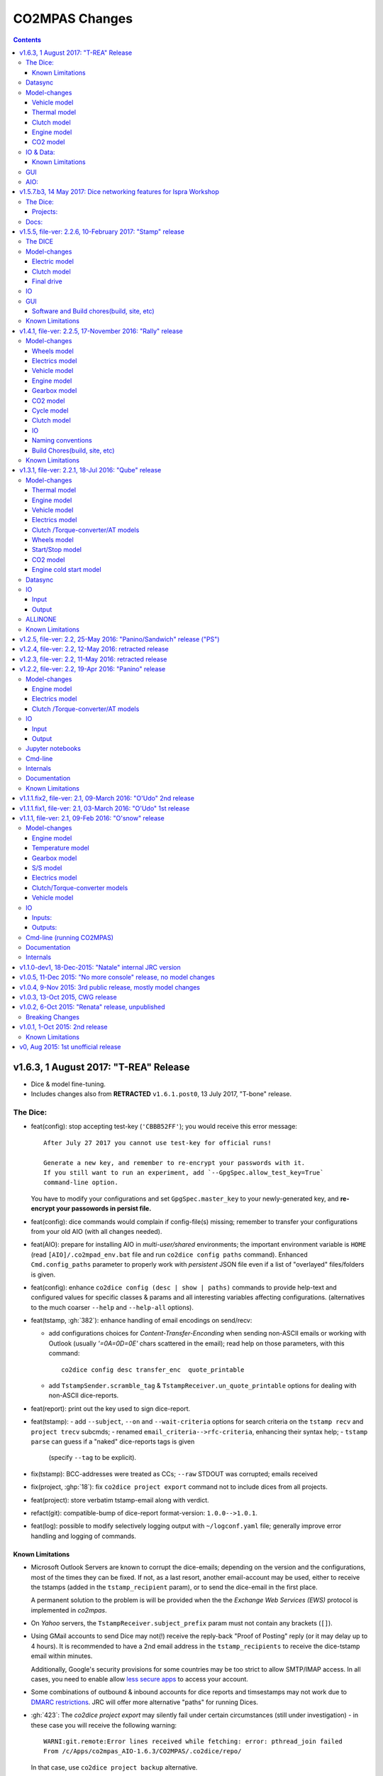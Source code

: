 ###############
CO2MPAS Changes
###############
.. contents::
.. _changes:

v1.6.3, 1 August 2017: "T-REA" Release
======================================
- Dice & model fine-tuning.
- Includes changes also from **RETRACTED** ``v1.6.1.post0``, 13 July 2017,
  "T-bone" release.

The Dice:
---------
- feat(config): stop accepting test-key (``'CBBB52FF'``); you would receive this
  error message::

      After July 27 2017 you cannot use test-key for official runs!

      Generate a new key, and remember to re-encrypt your passwords with it.
      If you still want to run an experiment, add `--GpgSpec.allow_test_key=True`
      command-line option.

  You have to modify your configurations and set ``GpgSpec.master_key`` to your
  newly-generated key, and **re-encrypt your passowords in persist file.**

- feat(config): dice commands would complain if config-file(s) missing; remember to
  transfer your configurations from your old AIO (with all changes needed).

- feat(AIO): prepare for installing AIO in *multi-user/shared* environments;
  the important environment variable is ``HOME`` (read ``[AIO]/.co2mpad_env.bat``
  file and run ``co2dice config paths`` command).  Enhanced ``Cmd.config_paths``
  parameter to properly work with *persistent* JSON file even if a list of
  "overlayed" files/folders is given.

- feat(config): enhance ``co2dice config (desc | show | paths)`` commands
  to provide help-text and configured values for specific classes & params
  and all interesting variables affecting configurations.
  (alternatives to the much  coarser ``--help`` and ``--help-all`` options).
- feat(tstamp, :gh:`382`): enhance handling of email encodings on send/recv:

  - add configurations choices for *Content-Transfer-Enconding* when sending
    non-ASCII emails or working with Outlook (usually `'=0A=0D=0E'` chars
    scattered in the email); read help on those parameters, with this command::

        co2dice config desc transfer_enc  quote_printable

  - add ``TstampSender.scramble_tag`` & ``TstampReceiver.un_quote_printable``
    options for dealing with non-ASCII dice-reports.

- feat(report): print out the key used to sign dice-report.
- feat(tstamp):
  - add ``--subject``, ``--on`` and ``--wait-criteria`` options for
  search criteria on the ``tstamp recv`` and ``project trecv`` subcmds;
  - renamed ``email_criteria-->rfc-criteria``, enhancing their syntax help;
  - ``tstamp parse`` can guess if a "naked" dice-reports tags is given
    (specify ``--tag`` to be explicit).
- fix(tstamp): BCC-addresses were treated as CCs; ``--raw`` STDOUT was corrupted;
  emails received
- fix(project, :ghp:`18`): fix ``co2dice project export`` command not to include
  dices from all projects.
- feat(project): store verbatim tstamp-email along with verdict.
- refact(git): compatible-bump of dice-report format-version: ``1.0.0-->1.0.1``.
- feat(log): possible to modify selectively logging output with
  ``~/logconf.yaml`` file;  generally improve error handling and logging of
  commands.

Known Limitations
~~~~~~~~~~~~~~~~~
- Microsoft Outlook Servers are known to corrupt the dice-emails; depending
  on the version and the configurations, most of the times they can be fixed.
  If not, as a last resort, another email-account may be used, either to
  receive the tstamps (added in the ``tstamp_recipient`` param), or to send
  the dice-email in the first place.

  A permanent solution to the problem is will be provided when the
  the *Exchange Web Services (EWS)* protocol is implemented in *co2mpas*.
- On *Yahoo* servers, the ``TstampReceiver.subject_prefix`` param must not
  contain any brackets (``[]``).
- Using GMail accounts to send Dice may not(!) receive the reply-back "Proof of
  Posting" reply (or it may delay up to 4 hours).  It is recommended to have a
  2nd email address in the ``tstamp_recipients`` to receive the dice-tstamp
  email within minutes.

  Additionally, Google's security provisions for some countries may be too
  strict to allow SMTP/IMAP access.  In all cases, you need to enable allow
  `less secure apps <https://support.google.com/accounts/answer/6010255>`_ to
  access your account.
- Some combinations of outbound & inbound accounts for dice reports and timsestamps
  may not work due to `DMARC restrictions <https://en.wikipedia.org/wiki/DMARC>`_.
  JRC will offer more alternative "paths" for running Dices.
- :gh:`423`: The `co2dice project export` may silently fail under certain circumstances
  (still under investigation) - in these case you will receive the following warning::

      WARNI:git.remote:Error lines received while fetching: error: pthread_join failed
      From /c/Apps/co2mpas_AIO-1.6.3/CO2MPAS/.co2dice/repo/

  In that case, use ``co2dice project backup`` alternative.


Datasync
--------
- :gh:`390`: Datasync was producing 0 values in the first and/or in the last
  cells. This has been fixed extending the given signal with the first and last
  values.
- :gh:`424`: remove buggy interpolation methods.


Model-changes
-------------
- :git:`d21b665`, :git:`5f8f58b`, :git:`33538be`: Speedup the model avoiding
  useless identifications during the prediction phase.

Vehicle model
~~~~~~~~~~~~~
- :git:`d90c697`: Add road loads calculation from vehicle and tyre category.
- :git:`952f16b`: Update the `rolling_resistance_coeff` according to table A4/1
  of EU legislation not world wide.
- :git:`952f16b`: Add function to calculate `aerodynamic_drag_coefficient` from
  vehicle_body.

Thermal model
~~~~~~~~~~~~~
- :gh:`169`: Add a filter to remove invalid temperature derivatives (i.e.,
  `abs(DT) >= 0.7`) during the cold phase.

Clutch model
~~~~~~~~~~~~
- :gh:`330`: Some extra RPM (peaks) has been verified before the engine's stops.
  This problem has been resolved filtering out `clutch_delta > 0` when `acc < 0`
  and adding a `features selection` in the calibration of the model.

Engine model
~~~~~~~~~~~~
- :git:`4c07751`: The `auxiliaries_torque_losses` are function of
  `engine_capacity`.

CO2 model
~~~~~~~~~
- :gh:`350`: Complete fuel default characteristics (LHV, Carbon Content, and
  Density).
- :git:`2e890f0`: Fix of the bug in `tau_function` when a hot cycle is given.
- :gh:`399`: Implement a fuzzy rescaling function to improve the
  stability of the model when rounding the WLTP bag values.
- :gh:`401`: Set co2_params limits to avoid unfeasible results.
- :gh:`402`: Rewrite of `calibrate_co2_params` function.
- :gh:`391`, :gh:`403`: Use the `identified_co2_params` as initial guess of the
  `calibrate_co2_params`. Update co2 optimizer enabling all steps in the
  identification and disabling the first two steps in the calibration. Optimize
  the parameters that define the gearbox, torque, and power losses.


IO & Data:
----------
- fix(xlsx, :gh:`426`): excel validation formulas on input-template & demos did
  not accept *vehicle-family-id* with single-digit TA-ids.
- :gh:`314`, gh:`410`: MOVED MOST DEMO-FILES to AIO archive - 2 files are left.
  Updated ``co2mpas demo`` command to use them if found; add ``--download``
  option to get the very latest from Internet.
- main: rename logging option ``--quite`` --> ``--quiet``.
- :gh:`380`: Add cycle scores to output template.
- :gh:`391`: Add model scores to summary file.
- :gh:`399`: Report `co2_rescaling_scores` to output and summary files.
- :gh:`407`: Disable input-file caching by default (renamed option
  ``--override-cache --> use-cache``.

Known Limitations
~~~~~~~~~~~~~~~~~
- The ``co2mpas modelgraph`` command cannot plot flow-diagrams if Internet
  Explorer (IE) is the default browser.


GUI
---
- feat: ``co2gui`` command  does not block, and stores logs in temporary-file.
  It launches this file in a text-editor in case of failures.
- feat: remember position and size between launches (stored in *persistent* JSON
  file).


AIO:
----
- Detect 32bit Windows early, and notify user with an error-popup.
- Possible to extract archive into path with SPACES (not recommended though).
- Switched from Cygwin-->MSYS2 for the POSIX layer, for better support in
  Windows paths, and `pacman` update manager.
  Size increased from ~350MB --> ~530MB.
  - feat(install):  reimplement cygwin's `mkshortcut.exe` in VBScript.
  - fix(git): use `cygpath.exe` to convert Windows paths and respect
    mount-points (see `GitPython#639
    <https://github.com/gitpython-developers/GitPython/pull/639>`_).
- Use ``[AIO]`` to signify the ALLINONE base-folder in the documentation; use it
  in co2mpas to suppress excessive development warnings.



v1.5.7.b3, 14 May 2017: Dice networking features for Ispra Workshop
===================================================================
Pre-released just a new `co2mpas` python package - not a new *AIO*.

The Dice:
---------
- fix(crypto, :gh:`382`): GPG-signing failed with non ASCII encodings, so had to
  leave gpg-encoding as is (`'Latin-1'`) for STDIN/OUT streams to work in
  foreign locales; fix crash when tstamp-sig did not pass (crash apparent only
  with ``-fd`` options).
- fix(report, :gh:`370`): was always accepting dice-reports, even if TA-flags
  were "engineering".

- refact(tstamp): rename configuration params (old names issue deprecation
  warnings)::

    x_recipients           --> tstamp_recipients
    timestamping_addresses --> tstamper_address           ## Not a list anymore!
    TstampReceiver.subject --> TstampSpec.subject_prefix  ## Also used by `recv` cmd.

- feat: renamed command: ``project tstamp -- > project tsend``.
  Now there is symmetricity between ``co2dice tstamp`` and ``co2dice project``
  cmds::

    tstamp send <--> project tsend
    tstamp recv <--> project recv

- feat: new commands:

  - ``tstamp recv``: Fetch tstamps from IMAP server and derive *decisions*
    OK/SAMPLE flags.
  - ``tstamp mailbox``: Lists mailboxes in IMAP server.
  - ``project trecv``: Fetch tstamps from IMAP server, derive *decisions*
    OK/SAMPLE flags and store them (or compare with existing).
  - ``config desc``: Describe config-params searched by ``'<class>.<param>'``
    (case-insensitive).

- feat(tstamp, :gh:`368`): Support *STARTTLS*, enhance ``DiceSpec.ssl`` config
  param::

      Bool/enumeration for what encryption to use when connecting to SMTP/IMAP
      servers:
      - 'SSL/TLS':  Connect only through TLS/SSL, fail if server supports it
                    (usual ports SMTP:465 IMAP:993).
      - 'STARTTLS': Connect plain & upgrade to TLS/SSL later, fail if server
                    supports it (usual ports SMTP:587 IMAP:143).
      - True:       enforce most secure encryption, based on server port above;
                    If port is `None`, identical to 'SSL/TLS'.
      - False:      Do not use any encryption;  better use `skip_auth` param,
                    not to reveal credentials in plain-text.

- feat(tstamp, :gh:`384`): support SOCKSv4/v5 for tunneling SMTP/IMAP through
  firewalls.
- feat(tstamp): Add ``tstamp recv`` and ``project trecv`` commands that
  connect to *IMAP* server, search for tstamp emails, parse them and
  derive the *decisions OK/SAMPLE* flags.  Can work also in "daemon" mode,
  waiting for new emails to arrive.
- feat(tstamp, :gh:`394`): Unify the initial project sub-cmds ``init``,
  ``append`` and ``report``, so now it's possible to run all three of them::

      co2dice project init --inp co2mpas_input.xlsx --out co2mpas_results.xlsx --report

  The ``project append`` supports also  the new ``--report`` option.
- feat(tstamp): ``tstamp login`` can check *SMTP*/*IMAP* server connection
  selectively.

Projects:
~~~~~~~~~
- fix(:gh:`371`): `export` cmd produces an archive with local branches without
  all dice-report tags.
- deprecate ``--reset-git-settings``, now resetting by default (inverted
  functionality possible with ``--preserved list``).

- fix(main, logconf.yml): crash `logging.config` is a module, not a  module
  attribute, (apparent only with``--logconf``).
- fix(io.schema, :gh:`379`): could not handle user-given bag-phases column.
- feat(tkui, :gh:`357`): harmonize GUI-logs colors with AIO-console's, add
  `Copy` popup-meny item.
- fix(baseapp): fix various logic flaws & minor bugs when autoencrypting
  ciphered config traits.
- chore(dep): vendorize  *traitlets* lib.
  add *PySocks* private dep.

Docs:
-----
- Add "Requirements" in installation section.



v1.5.5, file-ver: 2.2.6, 10-February 2017: "Stamp" release
==========================================================
.. image:: https://cloud.githubusercontent.com/assets/501585/20363048/
   09b0c724-ac3e-11e6-81b4-bc49d12e6aa1.png
   :align: center
   :width: 480

This |co2mpas| release contains few model changes; software updates;
and the `random sampler (DICE) command-line application
<https://co2mpas.io/glossary.html#term-dice-report>`_.

Results validated against real vehicles, are described in the
`validation report
<http://jrcstu.github.io/co2mpas/v1.5.x/validation_real_cases.html>`_ ; together
with the classic validation report for computer simulated `manual transmission
vehicles <http://jrcstu.github.io/co2mpas/v1.5.x/validation_manual_cases.html>`_
and `automatic transmission vehicles
<http://jrcstu.github.io/co2mpas/v1.5.x/validation_automatic_cases.html>`_.

The DICE
--------
The new command-line tool ``co2dice`` reads |co2mpas| input and output files,
packs them together, send their :term:`Hash-ID` in a request to a time-stamp
server, and decodes the response to a random number of (1/100 cases) to arrive
to these cases:
- **SAMPLE**, meaning "do sample, and double-test in NEDC",  or
- **OK**, meaning *no-sample".

For its usage tkuidelines, visit the
`Wiki <https://github.com/JRCSTU/CO2MPAS-TA/wiki/CO2MPAS-user-tkuidelines>`.


Model-changes
-------------
- :gh:`325`: An additional check has been set for the input file to
  prevent |co2mpas| run when the input file states `has_torque_converter = True`
  and `gear_box_type = manual`.
- :gh:`264`: |co2mpas| glossary has been completely revised and it has migrated
  to the main `webpage <https://co2mpas.io/glossary.html>`_
  following *ReStructured Text* format.

Electric model
~~~~~~~~~~~~~~
- :gh:`281`, :gh:`329`:
  Improved prediction of the *electric model* of |co2mpas|, by setting a
  `balance SOC threshold` when the alternator is always on.


Clutch model
~~~~~~~~~~~~
- :gh:`330`: The *clutch model* has been updated to be fed with the
  `Torque converter model`.

- :gh:`330`: The *clutch model* prediction has been enhanced during gearshifts
  by remove `clutch phases` when
  ``(gears == 0……) | (velocities <= stop_velocity)``.


Final drive
~~~~~~~~~~~
- :gh:`342`: Enable an option to use more than one ``final_drive_ratios`` for
  vehicles equipped with dual/variable clutch.

IO
--
- :gh:`341`: Input template & demo files include now the ``vehicle_family_id``
  as a set of concatenated codes that are required to run the model in Type
  Approval mode.
- :gh:`356`: enhancements of the output and dice reports have been made.
- The *demo-files* are starting to move gradually from within |co2mpas| to the
  site.

GUI
---
- :gh:`359`: Don't keep files that do not exist in the output list after
  simulation.
- GUI launches with ``co2tkui`` command (not with ``co2mpas gui``).

Software and Build chores(build, site, etc)
~~~~~~~~~~~~~~~~~~~~~~~~~~~~~~~~~~~~~~~~~~~
- Only on ``CONSOLE`` command left - use ``[Ctrl+F2]`` to open bash console tab.
- Launch commands use ``.vbs`` scripts to avoid an empty console window.
- Reduced the length of the AIO archive name::

        co2mpas_ALLINONE-64bit-v1.5.0.b0  --> co2mpas_AIO-v1.5.0

- Enhanced plotting of the *plot_workflow* for faster navigation on |co2mpas|
  model.
- The Dispatcher library has been moved to a separate package (*schedula*).

- Enhanced **desktop GUI** to launch |co2mpas| to perform the random sampling
  for TA in addition to launch simulations (engineering and type approval
  modes), synchronize time series, generate templates and demo-files.

- UPGRADES from CORPORATE ENVIRONMENTS is not supported any more.

- Dependencies: +schedula, +formulas, -keyring


Known Limitations
-----------------

1. *DICE* is considered to be in an *early alpha stage* of development, and not
   all bugs have been ironed out.
2. Concerning the *threat model* for the *DICE*, it  is relying "roughly" on
   following premises:

   a) A single cryptographic key will be shared among all TS personnel,
      not to hinder usability at this early stage.
   b) There are no measures to ensure the trust of the procedure BEFORE the
      time-stamping. The TS personnel running *DICE*, and its PC are to be
      trusted for non-tampering;
   c) The (owner of the) time-stamp service is assumed not to collude with the
      OEMs (or if doubts are raised, more elaborate measures can be *gradually*
      introduced).
   d) The *DICE* does not strive to be tamper-resistant but rather
      tamper-evident.
   e) The denial-of-service is not considered at this stage;  but given a
      choice between blocking the Type Approval, and compromising IT-security,
      at the moment we choose the later - according to the above premise,
      humans interventions are acceptable, as long as they are recorded in the
      :term:`Hash DB` keeping a detectable non-reputable trace.

3. *DICE* needs an email server that is capable to send *cleat-text* emails
   through. Having an account-password & hostname of an SMTP server will
   suffice - most *web-email* clients might spoil the encoding of the message
   (i.e. *Web Outlook* is known to cause problems, *GMail* work OK if set to
   ``plain-text``).

4. Not all *DICE* operations have been implemented yet - in particular, you
   have to use a regular Git client to extract files from it ([1], [2], [3]).
   Take care not to modify the a project after it has been diced!

5. There is no *expiration timeout* enforced yet on the tstamp-requests - in
   the case that *a request is lost, or it takes arbitrary long time to return
   back*,  the TS may *force* another tstamp-request. At this early stage,
   human witnesses will reconcile which should be the authoritative
   tstamp-response, should they eventually arrive both. For this decision, the
   *Hash DB* records are to be relied.

6. The last part of DICE, re-importing projects archives and/or dice-reports
   into TAA registry has not yet been implemented completely (i.e. not working
   at all or not validating if hash-ids have changed).

7. There are currently 4 cmd-line tools:  ``co2mpas``, ``co2gui``, ``co2dice``
   & ``datasync``. It is expected that in a next release they will be united
   under a single ``co2`` cmd.

8. Regarding the "|co2mpas| model, all limitations from previous *"Rally"*
   release still apply.

- [1] https://desktop.github.com/
- [3] https://www.atlassian.com/software/sourcetree
- [2] https://www.gitkraken.com/


v1.4.1, file-ver: 2.2.5, 17-November 2016: "Rally" release
==========================================================
.. image:: https://cloud.githubusercontent.com/assets/501585/20363048/
   09b0c724-ac3e-11e6-81b4-bc49d12e6aa1.png
   :align: center
   :width: 480

This |co2mpas| release contains both key model and software updates; additional
capabilities have been added for the user, namely:

- the **Declaration mode:** template & demo files now contain just the minimum
  inputs required to run under *Type Approval (TA)* command;
- a **desktop GUI** to launch |co2mpas| and perform selected tasks (i.e.
  *simulate*, *datasync* time-series for a specific cycle, *generate
  templates*);
- several **model changes**:

  - improved handling of real-measurement data-series - results validated
    against real vehicles, are described in the `this release's validation
    report <http://jrcstu.github.io/co2mpas/v1.4.x/validation_real_cases.html>`_
    ;

  - support of a series of **technologies**, some marked as "untested" due to
    the lack of sufficient experimental data for their validation:

    +----------------------------------------+-----------+-----------+
    |                                        | petrol    | diesel    |
    +========================================+===========+===========+
    |      *Variable Valve Actuation (VVA):* |     X     |           |
    +----------------------------------------+-----------+-----------+
    |                           *Lean Burn:* |     X     |           |
    +----------------------------------------+-----------+-----------+
    |               *Cylinder Deactivation:* | untested  | untested  |
    +----------------------------------------+-----------+-----------+
    |     *Exhaust Gas Recirculation (EGR):* | untested  |     X     |
    +----------------------------------------+-----------+-----------+
    | *Selective Catalytic Reduction (SCR):* |           | untested  |
    +----------------------------------------+-----------+-----------+
    |          *Gearbox Thermal Management:* | untested  | untested  |
    +----------------------------------------+-----------+-----------+

- *enhancements and diagrams for the result files*, very few,
  *backward-compatible changes in the Input files*;
- the project's sources are now *"practically" open* in *GitHub*, so
  many of *the serving URLs have changed:*

  - sources are now served from *github*: https://github.com/JRCSTU/CO2MPAS-TA
  - a **Wiki** hosting `*simple guidelines*
    <https://github.com/JRCSTU/CO2MPAS-TA/wiki/CO2MPAS-user-guidelines>`_
    on how to download, install, and run the |co2mpas| software;
  - the `*Issues-tracker* <https://github.com/JRCSTU/CO2MPAS-TA/issues>`_ for
    collecting feedback,
  - installation files distributed from `*Github-Releases page*
    <https://github.com/JRCSTU/CO2MPAS-TA/releases>`_ (the
    https://files.co2mpas.io/ url has been deprecated).

The study of this release's results are contained in these 3 reports:
`manual <http://jrcstu.github.io/co2mpas/v1.4.x/validation_manual_cases.html>`_,
`automatic
<http://jrcstu.github.io/co2mpas/v1.4.x/validation_automatic_cases.html>`_,
and `real <http://jrcstu.github.io/co2mpas/v1.4.x/validation_real_cases.html>`_
cars, respectively.

.. Note::
   Actually *v1.4.1* is NOT published in *PyPi* due to corrupted ``.whl``
   archive. *v1.4.2* has been published in its place, and *v1.4.3* in the site.


Model-changes
-------------
- :gh:`250`, :gh:`276`:
  Implementation of the type approval command, defining declaration and
  engineering data.

- :gh:`228`:
  Add an option to bash cmd ``-D, --override`` to vary the data model from the
  cmd instead modifying the input file. Moreover with the new option
  ``--modelconf`` also the constant parameters can be modified.

  The cmd options ``--out-template=<xlsx-file>``,  ``--plot-workflow``,
  ``--only-summary``, and ``--engineering-mode=<n>`` have been transformed as
  internal flags that can be input from the input file or from the cmd
  (e.g., ``-D flag.xxx``).

  Add special plan id ``run_base``. If it is false, the base model is just
  parsed but not evaluated.

- :gh:`251`:
  The model-selector can enabled or disabled (default). Moreover, model-selector
  preferences can be defined in order to select arbitrary calibration models
  for each predictions.


Wheels model
~~~~~~~~~~~~
- :gh:`272` (:git:`b52bb51`, :git:`8b9ee77`): Select the tyre code with the
  minimum difference but with :math:`r_wheels > r_dynamic`. Update the default
  `tyre_dynamic_rolling_coefficient`  from :math:`0.975 --> 3.05 / 3.14`.


Electrics model
~~~~~~~~~~~~~~~
- :gh:`259`, :gh:`268` (:git:`7855e1f`, :git:`0d647ad`, :git:`9ab380b`):
  Add ``initial_state_of_charge`` in the input file of physical model and remove
  the preconditioning sheet. Use the ``initial_state_of_charge`` just to
  calibrate the model on WLTP and not to predict. The prediction is done
  selecting ``initial_state_of_charge`` according to cycle_type:
  + WLTP: 90,
  + NEDC: 99.

- :gh:`281`: Various improvements on the electric model:

  + Identification of charging statuses. This correct the model calibration.
  + Correct min and max charging SOC when a plateau (balance point) is fount.
  + Correct ``electric_loads`` when :math:`|off load| > |on load|`, choosing
    that with the minimum mean absolute error.


Vehicle model
~~~~~~~~~~~~~
- :git:`b6318e2`, :git:`c218b53`, :git:`991df88`:
  Add new data node ``angle_slopes``. This allows a prediction with variable
  slope, while before was constant value for all the simulation. The average
  slope (``av_slope``) is calculated per each phase and it is added to the
  output.
- :gh:`255`: Force velocities to math:`be >= -1 km`.


Engine model
~~~~~~~~~~~~
- :gh:`210` (:git:`5438d49`,:git:`7630832`): Improve identification of
  ``idle_engine_speed_median`` and ``identify_idle_engine_speed_std``, using the
  `DBSCAN` algorithm. Correct the identification of ``idle_engine_speed_std``
  and set maximum limit (:math:`0.3 * idle_engine_speed_median`).
- :gh:`265` (:git:`8da5eb4`): Add ``identify_engine_max_speed`` function to get
  the maximum engine speed from the T1 map speed vector.
- :gh:`202` (:git:`5792ae7`): Add a function to calculate hot idling fuel
  consumption based on co2mpas solution.
- :gh:`283` (:git:`70bd182`): Calculation of engine mass with respect to
  ``ignition_type`` and ``engine_max_power``.


Gearbox model
~~~~~~~~~~~~~
- :gh:`255` (:git:`32e6923`): Add warning log when gear-shift profile is
  generated from WLTP pkg.
- :gh:`288` (:git:`11f5ad5`): Link the ``gear_box_efficiency_constants`` to the
  parameter ``has_torque_converter``.
- :gh:`299`: Implement the gearbox thermal management (not validated, not enough
  data).


CO2 model
~~~~~~~~~
- :git:`370ca2c`: Fix of a minor bug on the calibration status when cycle is
  purely cold.
- :gh:`205`, :gh:`207`: Calibrate ``co2_params`` using co2 emission identified
  in the third step.
- :gh:`301`: Implement the exhaust gas recirculation and selective catalytic
  reduction technologies (EGR for petrol and SCR for diesel not validated, not
  enough data).
- :gh:`295`: Implement the lean burn technology. (partially validated on
  synthetic data)
- :gh:`285`: Implement the cylinder deactivation strategy.(not validated, not
  enough data)
- :gh:`287`: Implement the variable valve activation strategy.
- :gh:`259` (:git:`119fa28`): Implement ki factor correction for vehicle with
  periodically regenerating systems. Now the model predicts the declared CO2
  value.
- :gh:`271` (:git:`0972723`): Add a check for idle fuel consumption different
  than 0 in the input.


Cycle model
~~~~~~~~~~~
- :git:`444087b`: Add new data node ``max_time``. This allows to replicate the
  theoretical velocity profile when :math:`max_time > theoretical time`.
- :gh:`279` (:git:`8880d9d`,:git:`93b78db`): Add input vector variable
  ``bag_phases`` to extract the integration times for bags phases. Move
  ``select_phases_integration_times`` from ``co2_emissions`` to ``cycle``.


Clutch model
~~~~~~~~~~~~
- :gh:`256` (:git:`0e9bc3e`): FIX waring ``'No inliers found by ransac.py'``,
  implementing SafeRANSACRegressor.
- :gh:`288`,`251` (:git:`93c4212`): Use `has_torque_converter` to set the torque
  converter.

IO
~~
- :gh:`259` (:git:`beecf14`): Update the new input template 2.2.5.
- :gh:`278`: Implement a default output template file.
- :gh:`249` (:git:`12384c9`): Sort outputs according to workflow distance.
- :gh:`254` (:git:`08eac81`): FIX check for input file version.
- :gh:`251` (:git:`893f8aa`, :git:`f5a75b2`, :git:`c52886f`): Update outputs
  with new model-selector. Add default selector. Use a separate flag to enable
  the selector: ``use_selector`` configuration in case of declaration mode.
- :gh:`278` (:git:`0da7c72`, :git:`35134f1`): Add info table into summary sheet.
  Add named reference for each value inside a table.


Naming conventions
~~~~~~~~~~~~~~~~~~
- :git:`b8ce65f`: : If cycle is not given the defaults are ``nedc-h``,
  ``nedc-l``, ``wltp-h`` and ``wltp-l``.

Build Chores(build, site, etc)
~~~~~~~~~~~~~~~~~~~~~~~~~~~~~~
- :gh:`189`: Open public GitHub repo; clone old releases.
- Use `ReadTheDocs <https://co2mpas-ta.readthedocs.io/>`_ for automated building
  of project-site, SSL-proxied by https://co2mpas.io.
- Depracated
- Allow to run only under *Python-3.5*, set trove-classifiers accordingly.
- Dependencies: +toolz, +Pillow, +openpyxl, +python-gnupg, +gitpython +keyring,
  +transitions, -easygui, -cachetool, -cycler.
  - Changes of URLs, opensourcing repository.

Known Limitations
-----------------

1. **Model sensitivity**: The sensitivity of CO2MPAS to moderately differing
   input time-series has been tested and found within expected ranges when
   *a single measured WLTP cycle is given as input* on each run - if both
   WLTP H & L cycles are given, even small changes in those paired time-series
   may force the `model-selector
   <http://co2mpas.io/explanation.html#model-selection>`_
   to choose different combinations of calibrated model, thus arriving in
   significantly different fuel-consumption figures between the runs.
2. **Theoretical WLTP**: The theoretical WLTP cycles produced MUST NOT
   be used for declaration - the profiles, both for Velocities and GearShifts
   are not up-to-date with the GTR.
   Specifically, these profiles are generated by the `python WLTP project
   <wltp.io>`_ which it still produces *GTR phase-1a* profiles.


v1.3.1, file-ver: 2.2.1, 18-Jul 2016: "Qube" release
====================================================
.. image:: https://cloud.githubusercontent.com/assets/501585/18394783/
   f392a136-76bb-11e6-9d6c-fe2ab6bad8e2.png
   :align: center
   :width: 480

This release contains both key model and software changes; additional
capabilities have been added for the user, namely:

- the prediction (by default) of *WLTP* cycle with the theoretical velocity
  and gear shifting profiles (do not use it for *declaration* purposes, read
  "Known Limitations" for this release, below);
- predict in a single run both *High/Low NEDC* cycles from *WLTP* ones;
- the ``datasync`` command supports more interpolation methods and templates
  for the typical need to synchronize dyno/OBD data;
- the new template file follows the regulation for the "declaration mode"
  (among others, tire-codes);

while several model changes improved the handling of real-measurement
data-series.

The study of this release's results are contained in these 3 reports:
`manual <http://jrcstu.github.io/co2mpas/v1.3.x/validation_manual_cases.html>`__,
`automatic
<http://jrcstu.github.io/co2mpas/v1.3.x/validation_automatic_cases.html>`__,
and `real <http://jrcstu.github.io/co2mpas/v1.3.x/validation_real_cases.html>`__
cars, respectively.


Model-changes
-------------
- :gh:`100`: Now co2mpas can predict bot *NEDC H/L* cycles.
  If just one NEDC is needed, the user can fill the fields of the relative NEDC
  and leave others blank.
- :gh:`225` (:git:`178d9f5`): Implement the WLTP pkg within CO2MPAS for
  calculating theoretical velocities and gear shifting.
  Now co2mpas is predicting by default the *WLTP* cycle with the theoretical
  velocity and gear shifting profiles. If velocity and/or gear shifting profiles
  are not respecting the profiles declared by the manufacturer, the correct
  theoretical profiles can be provided (as in the previous version) using the
  ``prediction.WLTP`` sheet.


Thermal model
~~~~~~~~~~~~~
- :gh:`242`: Update of the thermal model and the thermostat temperature
  identification. This is needed to fix some instabilities of the model, when
  the data provided has not a conventional behaviour. The changes applied to the
  model are the followings:

  1. Filter outliers in thermal model calibration.
  2. Select major features thermal model calibration.
  3. Use ``final_drive_powers_in`` as input of the thermal model instead the
     ``gear_box_powers_in``.
  4. Update the ``identify_engine_thermostat_temperature`` using a simplified
     thermal model.


Engine model
~~~~~~~~~~~~
- :git:`bfbbb75`: Add ``auxiliaries_power_loss`` calculation node for engine
  power losses due to engine auxiliaries ``[kW]``. By default, no auxiliaries
  assumed (0 kW).
- :git:`0816e64`: Add functions to calculate the ``max_available_engine_powers``
  and the ``missing_powers``. The latest tells if the vehicle has sufficient
  power to drive the cycle.
- :git:`71baf52`: Add inverse function to calculate engine nominal power
  ``[kW]`` from ``engine_max_torque`` and ``engine_max_speed_at_max_power``.


Vehicle model
~~~~~~~~~~~~~
- :git:`1a700b6`: Add function to treat ``obd_velocities`` and produce the
  ``velocities``. This function uses a Kalman Filter in order to smooth the
  noise in the OBD velocities ``[km/h]``, and it takes a considerable time to
  run (~5min is not uncommon, depending on the sampling frequency).
- :git:`8ded622`: FIX acceleration when adjacent velocities are zero. This error
  was due to the interpolation function that does not like discontinuities.


Electrics model
~~~~~~~~~~~~~~~
- :git:`f17a7bc`, :git:`70fbef3`, :git:`e7e3198`: Enhance calibration and
  identification of the alternator model. A new model has been added to model
  the initialization of the alternator. This is used for the first seconds of
  the alternator's operation. It corresponds to a new alternator ``status: 3``.
- :gh:`213`: Link alternator nominal power to max allowable energy recuperation.
  The amount of energy recuperated should not exceed the maximum alternator
  power provided by the user or calculated by the model.
- :git:`5d8e644`: In order to link the *start stop model* with the
  *electric model*, the latest uses as input the ``gear_box_powers`` instead
  of the ``clutch_tc_powers``.


Clutch /Torque-converter/AT models
~~~~~~~~~~~~~~~~~~~~~~~~~~~~~~~~~~
- :git:`48a836e`: FIX identification of the clutch and torque converter delta
  speeds. This has corrected the calculation of the power that flows to the
  engine.


Wheels model
~~~~~~~~~~~~
- :git:`73b3eff`: FIX function to identify the ``r_dynamic`` from
  ``velocity_speed_ratios``, ``gear_box_ratios``, and ``final_drive_ratio``.

- :gh:`229`: Add functions to calculate/identify the ``r_dynamic`` from
  ``tyre_code``. A new parameter ``tyre_dynamic_rolling_coefficient`` has been
  introduced to calculate the ``r_dynamic`` from the ``r_wheels``. This new
  calibrated coefficient belong to the ``engine_speed_model``.


Start/Stop model
~~~~~~~~~~~~~~~~
- :git:`4362cca`, :git:`b8db380`, :git:`5d8e644`: Improve identification and
  performance of *start stop model*:

  + Add a ``DefaultStartStopModel`` if this cannot be identified from the data.
  + Impose that during a vehicle stop (i.e., `vel == 0`) the engine cannot be
    switched on and off (just on).
  + Move start/stop functions in a separate module.
  + Add two nodes ``use_basic_start_stop`` and ``is_hybrid``.
  + Differentiate the start stop model behavior: basic and complex models. The
    basic start stop model is function of velocity and acceleration. While, the
    complex model is function of velocity, acceleration, temperature, and
    battery state of charge. If ``use_basic_start_stop`` is not defined, the
    basic model is used as default, except when the vehicle is hybrid.


CO2 model
~~~~~~~~~
- :gh:`210`: The definition of the fuel cut off boundary has been modified.
  Now `idle_cutoff=idle * 1.1`

- :gh:`230`: Add a function to calculate ``fuel_carbon_content`` from
  ``fuel_carbon_content_percentage``.

- :git:`fef1cc5`, :git:`fef1cc5`, :git:`94469c7`: minor reorganizations of
  the model


Engine cold start model
~~~~~~~~~~~~~~~~~~~~~~~
- :gh:`244`: Update cold start RPM model. Now there is a single model that is a
  three linear model function of the temperature and three coefficients that are
  calibrated.


Datasync
--------
- :gh:`231`: The synchronization done by technical services is not as precise as
  expected for CO2MPAS. Thus, the tool provides custom template according to the
  cycle to be synchronized.
- :gh:`232`: Add more interpolation methods that the user can use for the
  signals' resampling.


IO
--
- :gh:`198`, :gh:`237`, :gh:`215`: Support `simulation plan
  <https://co2mpas.io/usage.html#simulation-plan>`_  in input files.


Input
~~~~~
- :gh:`214`: Check the initial temperature provided by the user with that of the
  OBD time series. If the difference is greater than 0.5C a message is raised to
  the user and simulation does not take place. This can be disabled with adding
  to cmd ``--soft-validation``.
- :gh:`240`: Update the comments of the parameters in the input template.
- :gh:`240`: Add ``ignition_type`` node and rename ``eco_mode`` with
  ``fuel_saving_at_strategy``. New fuel_types: ``LPG``, ``NG``, ``ethanol``, and
  ``biodiesel``.


Output
~~~~~~
- :git:`2024df7`: Update chart format as scatter type.
- :gh:`248`: FIX **Delta Calculation** following the regulation.
  ``delta = co2_wltp - co2_nedc``.
- :git:`26f994c`: Replace ``comparison`` sheet with ``summary`` sheet.
- :gh:`246`, :git:`368caca`: Remove fuel consumption in l/100km from the
  outputs.
- :gh:`197`: Remove ``--charts`` flag. Now the output excel-file always
  contains charts by default.


ALLINONE
--------
- Upgraded WinPython from ``3.4.1`` --> ``3.5.2``.
- Include VS-redistributable & GPG4Win installable archives.
- Add *node.js* and have *npm* & *bower* installed, so that
  the *declarativewidgets* extension for *jupyter notebook* works ok.
  (not used yet by any of the ipython files in co2mpas).


Known Limitations
-----------------

1. **Model sensitivity**: The sensitivity of CO2MPAS to moderately differing
   input time-series has been tested and found within expected ranges when
   *a single measured WLTP cycle is given as input* on each run - if both
   WLTP H & L cycles are given, even small changes in those paired time-series
   may force the `model-selector
   <http://co2mpas.io/explanation.html#model-selection>`_
   to choose different combinations of calibrated model, thus arriving in
   significantly different fuel-consumption figures between the runs.
2. **Theoretical WLTP**: The theoretical WLTP cycles produced MUST NOT
   be used for declaration - the profiles, both for Velocities and GearShifts
   are not up-to-date with the GTR.
   Specifically, these profiles are generated by the `python WLTP project
   <wltp.io>`_ which it still produces *GTR phase-1a* profiles.


v1.2.5, file-ver: 2.2, 25-May 2016: "Panino/Sandwich" release ("PS")
====================================================================
.. image:: https://cloud.githubusercontent.com/assets/501585/15218135/
   a1bd7c0-185e-11e6-9180-3aacf4b37d7b.png
   :align: center
   :width: 480

3nd POST-Panino release.
It contains a bug fix in for creating directories.

It is not accompanied by an ALLINONE archive.


v1.2.4, file-ver: 2.2, 12-May 2016: retracted release
=====================================================
2nd POST-Panino release.
It contains the minor filtering fixes from ``1.2.3`` EXCEPT from
the thermal changes, so as to maintain the model behavior of ``1.2.2``.

It is not accompanied by an ALLINONE archive.


v1.2.3, file-ver: 2.2, 11-May 2016: retracted release
=====================================================
1st POST-Panino release, retracted due to unwanted thermal model changes,
and not accompanied by a ALLINONE archive.

- Thermal model calibration is done filtering out ``dT/dt`` outliers,
- the validation of currents' signs has been relaxed, accepting small errors
  in the inputs, and
- Minor fixes in ``calculate_extended_integration_times`` function, used for
  hot-cycles.


v1.2.2, file-ver: 2.2, 19-Apr 2016: "Panino" release
====================================================
.. image:: https://cloud.githubusercontent.com/assets/501585/14559450/
   20a56554-0309-11e6-9c4d-22fc72e3d934.png
   :align: center
   :width: 480

This release contains both key model and software changes; additional
capabilities have been added for the user, namely,

- the capability to accept a **theoretical WLTP** cycle and predict its
  difference from the predicted NEDC (:gh:`186`, :gh:`211`),
- the synchronization ``datasync`` command tool (:gh:`144`, :gh:`218`), and
- improve and explain the `naming-conventions
  <http://co2mpas.io/explanation.html#excel-input-data-naming-conventions>`_
  used in the model and in the input/output excel files (:gh:`215`);

while other changes improve the quality of model runs, namely,

- the introduction of schema to check input values(:gh:`60`, :gh:`80`),
- several model changes improving the handling of real-measurement data-series,
  and
- several crucial engineering fixes and enhancements on the model-calculations,
  including fixes based on  LAT's assessment of the "O'Snow" release.

The study of this release's results are contained in `these 3 report files
<https://jrcstu.github.io/co2mpas/>`_ for *manual*,  *automatic* and *real*
cars, respectively.


Model-changes
-------------
- :gh:`6`: Confirmed that *co2mpas* results are  reproducible in various setups
  (py2.4, py2.5, with fairly recent combinations of numpy/scipy libraries);
  results are still expected to differ between 32bit-64bit platforms.

Engine model
~~~~~~~~~~~~
- :gh:`110`: Add a function to identify *on_idle*
  as ``engine_speeds_out > MIN_ENGINE_SPEED`` and ``gears = 0``,
  or ``engine_speeds_out > MIN_ENGINE_SPEED`` and ``velocities <= VEL_EPS``.
  When engine is idling, power flowing towards the engine is disengaged, and
  thus engine power is greater than or equal to zero. This correction is applied
  only for cars not equiped with Torque Converter.
- :git:`7340700`: Remove limits from the first step ``co2_params`` optimization.
- :gh:`195`: Enable calibration of ``co2_params`` with vectorial inputs in
  addition to bag values (in order of priority):

    - ``fuel_consumptions``,
    - ``co2_emissions``,
    - ``co2_normalization_references`` (e.g. engine loads)

  When either ``fuel_consumptions`` or ``co2_emissions`` are available, a direct
  calibration of the co2_emissions model is performed. When those are not
  available, the optimization takes place using the reference normalization
  signal - if available - to redefine the initial solution and then optimize
  based on the bag values.
- :git:`346963a`: Add ``tau_function`` and make thermal exponent (parameter *t*)
  a function of temperature.
- :git:`9d7dd77`: Remove parameter *trg* from the optimization, keep temperature
  target as defined by the identification phase.
- :git:`079642e`: Use
  ``scipy.interpolate.InterpolatedUnivariateSpline.derivative`` for the
  calculation of ``accelerations``.
- :git:`31f8ccc`: Fix prediction of unreliable rpm taking max gear and idle into
  account.
- :gh:`169`: Add derivative function for conditioning the temperature signal
  (resolves resolution issues).
- :gh:`153`: Add ``correct_start_stop_with_gears`` function and flag; default
  value ``True`` for manuals and ``False`` for automatics. The functions
  *forces* the engine to start when gear goes from zero to one, independent of
  the status of the clutch.
- :gh:`47`: Exclude first seconds when the engine is off before performing the
  temperature model calibration.

Electrics model
~~~~~~~~~~~~~~~
- :gh:`200`: Fix identification of ``alternator_status_threshold`` and
  ``charging_statuses`` for cars with no break energy-recuperation-system(BERS).
  Engine start windows and positive alternator currents are now excluded from
  the calibration.
- :gh:`192`: Add ``alternator_current_threshold`` in the identification of the
  ``charging_statuses``.
- :gh:`149`: Fix identification of the charging status at the beginning of the
  cycle.
- :gh:`149`, :gh:`157`: Fix identification of minimum and maximum state of
  charge.
- :gh:`149`: Add previous state of charge to the alternator current model
  calibration. Use GradientBoostingRegressor instead of DecisionTreeRegressor,
  due to over-fitting of the later.

Clutch /Torque-converter/AT models
~~~~~~~~~~~~~~~~~~~~~~~~~~~~~~~~~~
- :gh:`179`: Add lock up mode in the torque converter module.
- :gh:`161`: Apply ``correct_gear_shifts`` function before clearing the
  fluctuations on the ``AT_gear`` model.


IO
--
- :gh:`215`: improve and explain the `naming-conventions
  <http://co2mpas.io/explanation.html#excel-input-data-naming-conventions>`_
  used in the model and in the input/output excel files;
  on model parameters internally and on model parameters used on the
  Input/Output excel files.

Input
~~~~~
- :gh:`186`, :gh:`211`: Add a ``theoretical_WLTP`` sheet on the inputs. If
  inputs are provided, calculate the additional theoretical cycles on the
  prediction and add the results on the outputs.
- :gh:`60`, :gh:`80`: Add schema to validate shape/type/bounds/etc of input
  data. As an example, the sign of the electric currents is now validated before
  running the model. The user can add the flag ``--soft-validation`` to skip
  this validation.
- :git:`113b09b`: Fix pinning of ``co2_params``, add capability to fix
  parameters outside predefined limits.
- :gh:`104`: Add ``eco_mode`` flag. Apply ``correct_gear`` function when
  ``eco_mode = True``.
- :gh:`143`: Use electrics from the preconditioning cycle to calculate initial
  state of charge for the WLTP. Default initial state of charge is set equal to
  99%.

Output
~~~~~~
- :gh:`198`: Add calculation of *willans factors* for each phase.
- :gh:`164`: Add fuel consumption ``[l/100km]``, total and per subphase, in the
  output file.
- :gh:`173`: Fix metrics and error messages on the calibration of the clutch
  model (specifically related to calibration failures when data are not of
  adequate quality).
- :gh:`180`: Remove calibration outputs from the charts. Target signals are not
  presented if not provided by the user.
- :gh:`158`: Add ``apply_f0_correction`` function and report ``correct_f0`` in
  the summary, when the flag for the preconditioning correction is *True* in the
  input.
- :gh:`168`: Add flag/error message when input data are missing and/or vectors
  have not the same length or contain empty cells.
- :gh:`154`: Add ``calculate_optimal_efficiency`` function. The function returns
  the engine piston speeds and bmep for the calibrated co2 params, when the
  efficiency is maximum.
- :gh:`155`: Add *simple willans factors* calculation on the physical model and
  on the outputs, along with average positive power, average speed when power is
  positive, and average fuel consumption.
- :gh:`160`: Add process bar to the console when running batch simulations.
- :gh:`163`: Add sample logconf-file with all loggers; ``pandalone.xleash.io``
  logger silenced bye default.


Jupyter notebooks
-----------------
- :gh:`171`: Fix ``simVehicle.ipynb`` notebook of *O'snow*.

Cmd-line
--------
- :gh:`60`, :gh:`80`: Add flag ``--soft-validation`` to skip schema validation
  of the inputs.
- :gh:`144`, :gh:`145`, :gh:`148`, :gh:`29`, :gh:`218`: Add ``datasync``
  command. It performs re-sampling and shifting of the provided signals read
  from excel-tables. Foreseen application is to resync dyno times/velocities
  with OBD ones as reference.
- :gh:`152`: Add ``--overwrite-cache`` flag.
- : Add ``sa`` command, allowing to perform Sensitivity Analysis
  runs on fuel parameters.
- :gh:`140`, :gh:`162`, :gh:`198`, :git:`99530cb`: Add ``sa`` command that
  builds and run batches with slightly modified values on each run, useful for
  sensitivity-analysis; not fully documented yet.
- :git:`284a7df`: Add output folder option for the model graphs.

Internals
---------
- :gh:`135`: Merge physical calibration and prediction models in a unique
  physical model.
- :gh:`134`: Probable fix for generating dispatcher docs under *Cygwin*.
- :git:`e562551`, :git:`3fcd6ce`: *Dispatcher*: Boost and fix *SubDispatchPipe*,
  fix ``check wait_in`` for sub-dispatcher nodes.
- :gh:`131`: ``test_sub_modules.py`` deleted. Not actually used and difficult
  in the maintenance. To be re-drafted when will be of use.

Documentation
-------------
- improve and explain the `naming-conventions
  <http://co2mpas.io/explanation.html#excel-input-data-naming-conventions>`_
  used in the model and in the input/output excel files (:gh:`215`);

Known Limitations
-----------------
- *Model sensitivity*: The sensitivity of CO2MPAS to moderately differing input
  time-series has been tested and found within expected ranges when
  *a single measured WLTP cycle is given as input* on each run - if both
  WLTP H & L cycles are given, even small changes in those paired time-series
  may force the `model-selector
  <http://co2mpas.io/explanation.html#model-selection>`_
  to choose different combinations of calibrated model, thus arriving in
  significantly different fuel-consumption figures between the runs.


v1.1.1.fix2, file-ver: 2.1, 09-March 2016: "O'Udo" 2nd release
==============================================================
2nd POSTFIX release.

- electrics, :gh:`143`: Add default value ``initial_state_of_charge := 99``.
- clutch, :gh:`173`: FIX calibration failures with a `No inliers found` by
  `ransac.py` error.


v1.1.1.fix1, file-ver: 2.1, 03-March 2016: "O'Udo" 1st release
==============================================================
1st POSTFIX release.

- :gh:`169`, :gh:`169`: modified theta-filtering for real-data.
- :gh:`171`: update forgotten ``simVehicle.ipynb`` notebook to run ok.


v1.1.1, file-ver: 2.1, 09-Feb 2016: "O'snow" release
====================================================
.. image:: https://cloud.githubusercontent.com/assets/13638851/12930853/
   f2a79350-cf7a-11e5-9a0f-5fa6fc9aa1a4.png
   :align: center
   :width: 480

This release contains mostly model changes; some internal restructurings have
not affected the final user.

Several crucial bugs and enhancements have been been implemented based on
assessments performed by LAT.  A concise study of this release's results
and a high-level description of the model changes is contained in this `JRC-LAT
presentation <http://files.co2mpas.io/CO2MPAS-1.1.1/
JRC_LAT_CO2MPAS_Osnow-validation_n_changelog.pptx>`_.


Model-changes
-------------
Engine model
~~~~~~~~~~~~
- Fix extrapolation in ``engine.get_full_load()``, keeping constant the boundary
  values.
- Update ``engine.get_engine_motoring_curve_default()``. The default motoring
  curve is now determined from the engine's friction losses parameters.
- Add engine speed cut-off limits.
- :gh:`104`: Apply *derivative* scikit-function for smoothing
  real data to acceleration & temperature.
- :gh:`82`, :gh:`50`: Add (partial) engine-inertia & auxiliaries torque/power
  losses.
- Optimizer:

  - :git:`84cc3ae8`: Fix ``co2_emission.calibrate_model_params()`` results
    selection.
  - :gh:`58`: Change error functions: *mean-abs-error* is used instead of
    *mean-squared-error*.
  - :gh:`56`: Cold/hot parts distinction based on the first occurrence of *trg*;
    *trg* not optimized.
  - :gh:`25`: Simplify calibration method for hot part of the cycle,
    imposing ``t=0``.

Temperature model
~~~~~~~~~~~~~~~~~
- :gh:`118`, :gh:`53`: Possible to run hot start cycles & fixed
  temperature cycles.
- :gh:`94`: Fix bug in
  ``co2_emission.calculate_normalized_engine_coolant_temperatures()``, that
  returned *0* when ``target_Theta > max-Theta`` in NEDC.
- :gh:`79`: Enhance temperature model: the calibration does not take into
  account the first 10secs and the points where ``Delta-Theta = 0``.
- :gh:`55`: Add an additional temperature model, ``f(previous_T, S, P, A)``;
  chose the one which gives the best results.

Gearbox model
~~~~~~~~~~~~~
- :gh:`49`: Fix bug in the estimation of the gear box efficiency for negative
  power, leading to an overestimation of the gear box temperature. (still open)
- :gh:`45`: ATs: Fix bug in the *GSPV matrix* leading to vertical up-shifting
  lines.

S/S model
~~~~~~~~~
- :gh:`85`: Correct internal gear-shifting profiles according to legislation.
- :gh:`81`: MTs: correct S/S model output -start engine- when ``gear > 0``.
- :gh:`75`, :git:`3def98f3`: Fix gear-identification for
  initial time-steps for real-data; add warning message if WLTP does not
  respect input S/S activation time.

Electrics model
~~~~~~~~~~~~~~~
- :gh:`78`, :gh:`46`: Fix bug in
  ``electrics.calibrate_alternator_current_model()`` for real cars, fix fitting
  error when alternator is always off.
- :gh:`17`: Add new alternator status model, bypassing the DT when
  ``battery_SOC_balance`` is given, ``has_energy_recuperation`` equals to one,
  but BERS is not identified in WLTP.

Clutch/Torque-converter models
~~~~~~~~~~~~~~~~~~~~~~~~~~~~~~
- :gh:`83`: Add a second clutch model, equals to no-clutch, when clutch model
  fails.
- :gh:`16`: Add torque converter.

Vehicle model
~~~~~~~~~~~~~
- :gh:`76`: Remove first 30 seconds for the engine speed model
  selection.
- :git:`e8cabe10`, :git:`016e7060`: Rework model-selection code.


IO
--

Inputs:
~~~~~~~
- :gh:`62`: New compulsory fields in input data::

      velocity_speed_ratios
      co2_params
      gear_box_ratios
      full_load_speeds
      full_load_torques
      full_load_powers

- Add `fuel_carbon_content` input values for each cycle.
- Correct units in `initial_SOC_NEDC`.
- Replace `Battery SOC [%]` time series with ``target state_of_charges``.
- :gh:`61`, :gh:`119`: Add dyno type and driveline type (2WD, 4WD) for each
  cycle. Those are used to specify inertia coefficients and drivetrain
  efficiency (default efficiency for `final_drive_efficiency` changed to 0.98).
  (still open)
- :gh:`44`: Correct `battery_SOC_balance` and `battery_SOC_window` as
  not *compulsory*.
- :gh:`25`: Add option of 'freezing' the optimization parameters.

Outputs:
~~~~~~~~
- :gh:`96`: Produce a single excel with all infos in multiple sheets.
- :gh:`20`: Produce html report with basic interactive graphs (unfinished).
- :git:`5064efd3`: Add charts in excel output.
- :gh:`120`, :gh:`123`: Use excel named-ranges for all columns -
  possible to use specific xl-file as output template, utilizing those
  named-ranges.
- :git:`a03c6805`: Add `status_start_stop_activation_time` to cycle results.
- :git:`f8b85d98`: Add comparison between WLTP prediction vs WLTP inputs &
  WLTP calibration.
- :gh:`102`: Write errors/warnings in the output.(still open)
- :gh:`101`: Add target UDC and target EUDC to the summary.
- :gh:`97`, :gh:`114`, :gh:`64`: Add packages and CO2MPAS versions,
  functions run info, and models' scores to the *proc_info* sheet.(still open)
- :gh:`93`, :gh:`52`: Add success/fail flags related to the optimization steps
  for each cycle, and global success/fail flags on the summary.


Cmd-line (running CO2MPAS)
--------------------------

- Normalize `main()` syntax (see ``co2mpas --help``):

  - Always require a subcommand (tip: try ``co2mpas batch <input-file-1>...``).
  - Drop the ``-I`` option, support multiple input files & folders as simple
    positional arguments in the command-line - ``-O`` now defaults to
    current-folder!
  - Report and halt if no input-files found.
  - GUI dialog-boxes kick-in only if invoked with the  ``--gui`` option.
    Added new dialog-box for cmd-line options (total GUIs 3 in number).
  - Autocomomplete cmd-line with ``[Tab]`` both for `cmd.exe` and *bash*
    (consoles pre-configured in ALLINONE).
  - Support logging-configuration with a file.
  - Other minor options renames and improvements.

- :git:`5e91993c`: Add option to skip saving WLTP-prediction.
- :gh:`88`: Raise warning (console & summary-file) if incompatible ``VERSION``
  detected in input-file.
- :gh:`102`: Remove UI pop-up boxes when running - users have to check
  the *scores* tables in the result xl-file.
- :gh:`91`: Disallow installation and/or execution under ``python < 3.4``.
- :ggit:`5e91993c`: Add option to skip saving WLTP-prediction.
- :gh:`130`: Possible to plot workflow int the output folder with
  ``--plot-workflow`` option.


Documentation
-------------

- :gh:`136`: Add section explaining the CO2MPAS selector model.
- Comprehensive JRC-LAT presentation for validation and high-level summary
  of model changes  (mentioned above).
- New section on how to setup autocompletion for *bash* and *clink* on
  `cmd.exe`.
- Link to the "fatty" (~40Mb) `tutorial input xl-file
  <http://files.co2mpas.io/CO2MPAS-1.1.1/co2mpas_tutorial_1_1_0.xls>`_.


Internals
---------

- *dispatcher*: Functionality, performance, documentation and debugging
  enhancements for the central module that is executing model-nodes.
- :git:`1a6a901f6c`: Implemented new architecture for IO files.
- :gh:`103`: Problem with simulation time resolved (caused by new IO).
- :gh:`94`, :gh:`99`: Fixed error related to ``argmax()`` function.
- :gh:`25`: Retrofit optimizer code to use *lmfit* library to provide for
  easily playing with parameters and optimization-methods.
- :gh:`107`: Add *Seatbelt-TC* reporting sources of discrepancies, to
  investigate repeatability(:gh:`7`) and reproducibility(:gh:`6`) problems.
- :gh:`63`: Add TCs for the core models. (still open)



v1.1.0-dev1, 18-Dec-2015: "Natale" internal JRC version
=======================================================
Distributed before Christmas and included assessments from LAT.
Model changes reported in "O'snow" release, above.


v1.0.5, 11-Dec 2015: "No more console" release, no model changes
================================================================
.. image:: https://cloud.githubusercontent.com/assets/501585/11741701/
   2680714-a003-11e5-9ae6-c58a343f1a3f.png
   :align: center
   :width: 480

- main: Failback to GUI when demo/template/ipynb folder not specified in
  cmdline (prepare for Window's start-menu shortcuts).
- Install from official PyPi repo (simply type ``pip install co2mpas``).
- Add logo.

- ALLINONE:

  - FIX "empty" folder-selection lists bug.
  - Renamed ``cmd-console.bat`` --> ``CONSOLE.bat``.
  - By default store app's process STDOUT/STDERR into logs-files.
  - Add ``INSTALL.bat`` script that creates menu-entries for most common
    CO2MPAS task into *window StartMenu*.
  - Known Issue: Folder-selection dialogs still might appear
    beneath current window sometimes.



v1.0.4, 9-Nov 2015: 3rd public release, mostly model changes
============================================================
Model-changes in comparison to v1.0.1:

- Vehicle/Engine/Gearbox/Transmission:

  - :gh:`13`: If no `r_dynamic` given, attempt to identify it from ``G/V/N``
    ratios.
  - :gh:`14`: Added clutch model for correcting RPMs. Power/losses still
    pending.
  - :gh:`9`: Start-Stop: new model based on the given
    `start_stop_activation_time`, failing back to previous model if not
    provided. It allows engine stops after the 'start_stop_activation_time'.
  - :gh:`21`: Set default value of `k5` equal to `max_gear` to resolve high rpm
    at EUDC deceleration.
  - :gh:`18`: FIX bug in `calculate_engine_start_current` function (zero
    division).

- Alternator:

  - :gh:`13`: Predict alternator/battery currents if not privded.
  - :gh:`17`: Impose `no_BERS` option when ``has_energy_recuperation == False``.

- A/T:

  - :gh:`28`: Change selection criteria for A/T model
    (``accuracy_score-->mean_abs_error``); not tested due to lack of data.
  - :gh:`34`: Update *gspv* approach (cloud interpolation -> vertical limit).
  - :gh:`35`: Add *eco mode* (MVL) in the A/T model for velocity plateau.
    It selects the highest possible gear.
  - Add option to the input file in order to use a specific A/T model (
    ``specific_gear_shifting=A/T model name``).

- Thermal:

  - :gh:`33`, :gh:`19`: More improvements when fitting of the thermal model.

- Input files:

  - Input-files specify their own version number (currently at `2`).
  - :gh:`9`: Enabled Start-Stop activation time cell.
  - :gh:`25`, :gh:`38`: Add separate sheet for overriding engine's
    fuel-consumption and thermal fitting parameters (trg, t)
    (currently ALL or NONE have to be specified).
  - Added Engine load (%) signal from OBD as input vector.
    Currently not used but will improve significantly the accuracy of the
    cold start model and the execution speed of the program.
    JRC is working on a micro-phases like approach based on this signal.
  - Gears vector not necessary anymore. However providing gears vector
    improves the results for A/Ts and may also lead to better accuracies
    in M/Ts in case the RPM or gear ratios values are not of good quality.
    JRC is still analyzing the issue.

- Output & Summary files:

  - :gh:`23`: Add units and descriptions into output files as a 2nd header-line.
  - :gh:`36`, :gh:`37`: Add comparison-metrics into the summary (target vs
    output). New cmd-line option ``--only-summary`` to skip saving
    vehicle-files.

- Miscellaneous:

  - Fixes for when input is 10 Hz.
  - :gh:`20`: Possible to plot workflows of nested models
    (see Ipython-notebook).
  - Cache input-files in pickles, and read with up-to-date check.
  - Speedup workflow dispatcher internals.


v1.0.3, 13-Oct 2015, CWG release
================================
Still no model-changes in comparison to v1.0.1; released just to distribute
the *all-in-one* archive, provide better instructions, and demonstrate ipython
UI.

- Note that the CO2MPAS contained in the ALLINONE archive is ``1.0.3b0``,
  which does not affect the results or the UI in any way.


v1.0.2, 6-Oct 2015: "Renata" release, unpublished
=================================================
No model-changes, beta-testing "all-in-one" archive for *Windows* distributed
to selected active users only:

- Distributed directly from newly-established project-home on http://co2mpas.io/
  instead of emailing docs/sources/executable (to deal with blocked emails and
  corporate proxies)
- Prepare a pre-populated folder with WinPython + CO2MPAS + Consoles
  for Windows 64bit & 32bit (ALLINONE).
- ALLINONE actually contains ``co2mpas`` command versioned
  as ``1.0.2b3``.
- Add **ipython** notebook for running a single vehicle from the browser
  (see respective Usage-section in the documents) but fails!
- docs:
    - Update Usage instructions based on *all-in-one* archive.
    - Tip for installing behind corporate proxies (thanks to Michael Gratzke),
       and provide link to ``pandalone`` dependency.
    - Docs distributed actually from `v1.0.2-hotfix.0` describing
      also IPython instructions, which, as noted above, fails.

Breaking Changes
----------------
- Rename ``co2mpas`` subcommand: ``examples --> demo``.
- Rename internal package, et all ``compas --> co2mpas``.
- Log timestamps when printing messages.


v1.0.1, 1-Oct 2015: 2nd release
===============================
- Comprehensive modeling with multiple alternative routes depending on
  available data.
- Tested against a sample of 1800 artificially generated vehicles (simulations).
- The model is currently optimized to calculate directly the NEDC CO2 emissions.

Known Limitations
-----------------

#. When data from both WLTP H & L cycles are provided, the model results in
   average NEDC error of ~0.3gCO2/km +- 5.5g/km (stdev) over the 1800 cases
   available to the JRC. Currently no significant systematic errors are observed
   for UDC and EUDC cycles.  No apparent correlations to specific engine or
   vehicle characteristics have been observed in the present release.
   Additional effort is necessary in order to improve the stability of the tool
   and reduce the standard deviation of the error.
#. It has been observed that CO2MPAS tends to underestimate the power
   requirements due to accelerations in WLTP.
   More feedback is needed from real test cases.
#. The current gearbox thermal model overestimates the warm up rate of the
   gearbox.
   The bug is identified and will be fixed in future versions.
#. Simulation runs may under certain circumstances produce different families
   of solutions for the same inputs
   (i.e. for the CO2 it is in the max range of 0.5 g/km).
   The bug is identified and will be fixed in future versions.
#. The calculations are sensitive to the input data provided, and in particular
   the time-series. Time series should originate from measurements/simulations
   that correspond to specific tests from which the input data were derived.
   Mixing time series from different vehicles, tests or cycles may produce
   results that lay outside the expected error band.
#. Heavily quantized velocity time-series may affect the accuracy of the
   results.
#. Ill-formatted input data may NOT produce warnings.
   Should you find a case where a warning should have been raised, we kindly
   ask you to communicate the finding to the developers.
#. Misspelled input-data which are not compulsory, are SILENTLY ignored, and
   the calculations proceed with alternative routes or default-values.
   Check that all your input-data are also contained in the output data
   (calibration files).
#. The A/T module has NOT been tested by the JRC due to the lack of respective
   test-data.
#. The A/T module should be further optimized with respect to the gear-shifting
   method applied for the simulations. An additional error of 0.5-1.5g/km  in
   the NEDC prediction is expected under the current configuration based
   on previous indications.
#. The model lacks a torque-converter / clutch module. JRC requested additional
   feedback on the necessity of such modules.
#. The electric systems module has not been tested with real test data.
   Cruise time series result in quantized squared-shaped signals which are,
   in general, different from analog currents recorded in real tests.
   More test cases are necessary.
#. Currently the electric system module requires input regarding both
   alternator current and battery current in  order to operate. Battery current
   vector can be set to zero but this may reduce the accuracy of the tool.
#. The preconditioning cycle and the respective functions has not been tested
   due to lack of corresponding data.


v0, Aug 2015: 1st unofficial release
====================================
Bugs reported from v0 with their status up to date:

#. 1s before acceleration "press clutch" not applied in WLTP:
   **not fixed**, lacking clutch module, problem not clear in Cruise time
   series, under investigation
#. Strange engine speed increase before and after standstill:
   **partly corrected**, lack of clutch, need further feedback on issue
#. Upshifting seems to be too early, also observed in WLTP, probably
   gearshift point is not "in the middle" of shifting:
   **not fixed**, will be revisited in future versions after comparing with
   cruise results
#. RPM peaks after stop don't match the real ones:
   **pending**, cannot correct based on Cruise inputs
#. Although temperature profile is simulated quite good, the consumption between
   urban and extra-urban part of NEDC is completely wrong:
   **problem partly fixed**, further optimization in UDC CO2 prediction
   will be attempted for future versions.
#. Delta-RCB is not simulated correctly due to a too high recuperation energy
   and wrong application down to standstill:
   **fixed**, the present release has a completely new module for
   calculating electric systems. Battery currents are necessary.
#. Output of more signals for analysis would be necessary:
   **fixed**, additional signals are added to the output file.
   Additional signals could be made available if necessary (which ones?)
#. Check whether a mechanical load (pumps, alternator and climate offset losses)
   as torque-input at the crankshaft is applied:
   **pending**, mechanical loads to be reviewed in future versions after more
   feedback is received.
#. Missing chassis dyno setting for warm-up delta correction:
   **unclear** how this should be treated (as a correction inside the tool or
   as a correction in the input data)
#. SOC Simulation: the simulation without the SOC input is much too optimistic
   in terms of recuperation / providing the SOC signals does not work as
   intended with the current version:
   **fixed**, please review new module for electrics.
#. The gearshift module 0.5.5 miscalculates gearshifts:
   **partially fixed**, the module is now included in CO2MPAS v1 but due to lack
   in test cases has not been further optimized.
#. Overestimation of engine-power in comparison to measurements:
   **indeterminate**, in fact this problem is vehicle specific. In the
   test-cases provided to the JRC both higher and lower power demands are
   experienced. Small deviations are expected to have a limited effect on the
   final calculation. What remains open is the amount of power demand over WLTP
   transient phases which so far appears to be systematically underestimated in
   the test cases available to the JRC.
#. Overestimation of fuel-consumption during cold start:
   **partially fixed**, cold start over UDC has been improved since V0.
#. CO2MPAS has a pronounced fuel cut-off resulting in zero fuel consumption
   during over-runs:
   **fixed**, indeed there was a bug in the cut-off operation associated to
   the amount of power flowing back to the engine while braking.
   A limiting function is now applied. Residual fuel consumption is foreseen
   for relatively low negative engine power demands (engine power> -2kW)
#. A 5 second start-stop anticipation should not occur in the case of A/T
   vehicles: **fixed**.


.. |co2mpas| replace:: CO\ :sub:`2`\ MPAS
